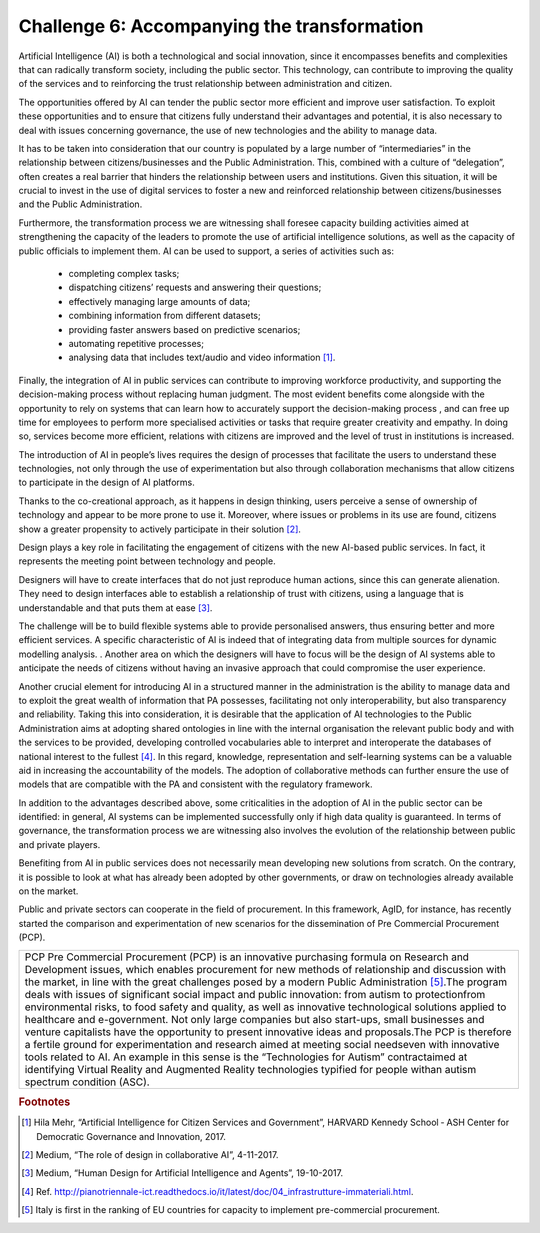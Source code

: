 ﻿Challenge 6: Accompanying the transformation
--------------------------------------------

Artificial Intelligence (AI) is both a technological and social innovation, since it encompasses benefits and complexities that can radically transform society, including the public sector. This technology, can contribute to improving the quality of the services and to reinforcing the trust relationship between administration and citizen.

The opportunities offered by AI can tender the public sector more efficient and improve user satisfaction. To exploit these opportunities and to ensure that citizens fully understand their advantages and potential, it is also necessary to deal with issues concerning governance, the use of new technologies and the ability to manage data.

It has to be taken into consideration that  our country  is populated by a large number of “intermediaries” in the relationship between citizens/businesses and the Public Administration. This, combined with a culture of “delegation”, often creates a real barrier that hinders the relationship between users and institutions.
Given this situation, it will be crucial to invest in the use of digital services to foster a new and reinforced relationship between citizens/businesses and the Public Administration.

Furthermore, the transformation process we are witnessing shall foresee capacity building activities aimed at strengthening the capacity of the leaders to promote the use of artificial intelligence solutions, as well as the capacity of public officials to implement them.
AI can be used to support, a series of activities such as:

    - completing complex tasks;

    - dispatching citizens’ requests and answering their questions;

    - effectively managing large amounts of data;

    - combining information from different datasets;

    - providing faster answers based on predictive scenarios;

    - automating repetitive processes;

    - analysing data that includes text/audio and video information [1]_.

Finally, the integration of AI in public services can contribute to improving workforce productivity, and supporting the decision-making process without replacing human judgment. The most evident benefits come alongside with the opportunity to rely on systems that can learn how to accurately support the decision-making process , and can free up time for employees to perform more specialised activities or tasks that require greater creativity and empathy. In doing so, services become more efficient, relations with citizens are improved and the level of trust in institutions is increased.

The introduction of AI in people’s lives requires the design of processes that facilitate the users to understand these technologies, not only through the use of experimentation but also through collaboration mechanisms that allow citizens to participate in the design of AI platforms.

Thanks to the co-creational approach, as it happens in design thinking, users perceive a sense of ownership of technology and appear to be more prone to use it. Moreover, where issues or problems in its use are found, citizens show a greater propensity to actively participate in their solution [2]_.

Design plays a key role in facilitating the engagement of citizens with the new AI-based public services. In fact, it represents the meeting point between technology and people.

Designers will have to create interfaces that do not just reproduce human actions, since this can generate alienation. They need to design interfaces able to establish a relationship of trust with citizens, using a language that is understandable and that puts them at ease [3]_.
 
The challenge will be to build flexible systems able to provide personalised answers, thus ensuring better and more efficient services. A specific characteristic of AI is indeed that of integrating data from multiple sources for dynamic modelling analysis. .
Another area on which the designers will have to focus will be the design of AI systems able to anticipate the needs of citizens without having an invasive approach that could compromise the user experience.

Another crucial element for introducing AI in a structured manner in the administration is the ability to manage data and to exploit the great wealth of information that PA possesses, facilitating not only interoperability, but also transparency and reliability.
Taking this into consideration, it is desirable that the application of AI technologies to the Public Administration aims at adopting shared ontologies in line with the internal organisation the relevant public body and with the services to be provided, developing controlled vocabularies able to interpret and interoperate the databases of national interest to the fullest [4]_.
In this regard, knowledge, representation and self-learning systems can be a valuable aid in increasing the accountability of the models. The adoption of collaborative methods can further ensure the use of models that are compatible with the PA and consistent with the regulatory framework.

In addition to the advantages described above, some criticalities in the adoption of AI in the public sector can be identified: in general, AI systems can be implemented successfully only if high data quality is guaranteed.
In terms of governance, the transformation process we are witnessing also involves the evolution of the relationship between public and private players.

Benefiting from AI in public services does not necessarily mean developing new solutions from scratch. On the contrary, it is possible to look at what has already been adopted by other governments, or draw on technologies already available on the market.

Public and private sectors can cooperate in the field of procurement. In this framework, AgID, for instance, has recently started the comparison and experimentation of new scenarios for the dissemination of Pre Commercial Procurement (PCP).

+--------------------------------------------------------------------------------------------------------+
| PCP                                                                                                    |
| Pre Commercial Procurement (PCP) is an innovative purchasing                                           |
| formula on Research and Development issues, which enables procurement                                  |
| for new methods of relationship and discussion with the market, in line with                           |
| the great challenges posed by a modern Public Administration [5]_.The program                          |
| deals with issues of significant social impact and public innovation: from autism                      |
| to protectionfrom environmental risks, to food safety and quality, as well as innovative               |
| technological solutions  applied to healthcare and e-government. Not only large companies              |
| but also start-ups, small businesses and venture capitalists have the opportunity to present innovative|
| ideas and proposals.The PCP is therefore a fertile ground for experimentation and research aimed       |
| at meeting social needseven with innovative tools related to AI. An example in this sense is the       |
| “Technologies for Autism” contractaimed at identifying Virtual Reality and Augmented Reality           |
| technologies typified for people withan autism spectrum condition (ASC).                               |
+--------------------------------------------------------------------------------------------------------+


.. rubric:: Footnotes

.. [1]
    Hila Mehr, “Artificial Intelligence for Citizen Services and Government”, HARVARD Kennedy School ‐ ASH Center for Democratic Governance and Innovation, 2017.

.. [2]
    Medium, “The role of design in collaborative AI”, 4-11-2017.

.. [3]
   Medium, “Human Design for Artificial Intelligence and Agents”, 19-10-2017.

.. [4]
   Ref. `<http://pianotriennale-ict.readthedocs.io/it/latest/doc/04_infrastrutture-immateriali.html>`__.

.. [5]
    Italy is first in the ranking of EU countries for capacity to implement pre-commercial procurement.
